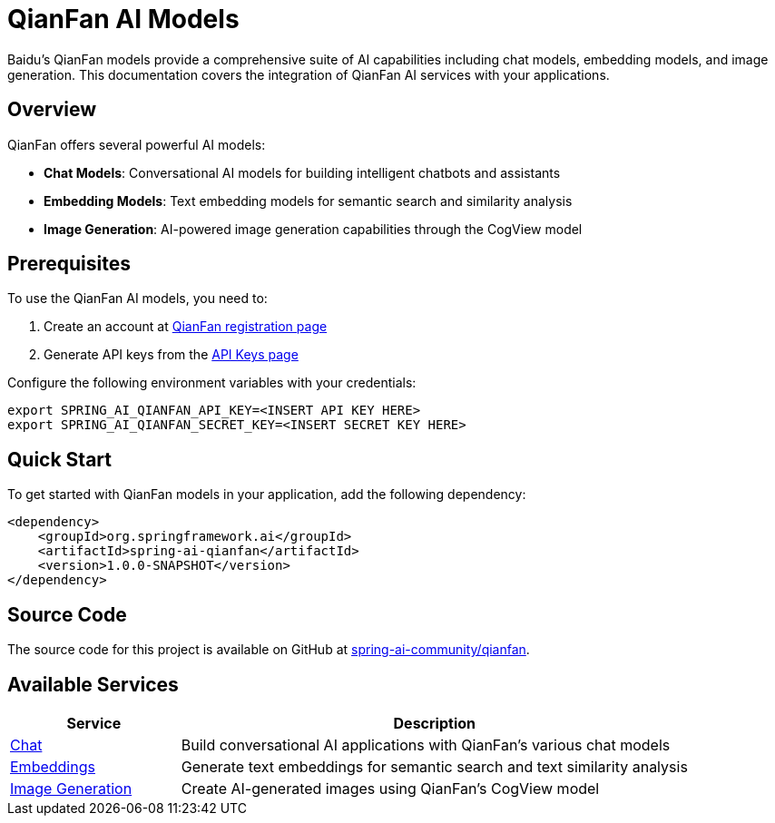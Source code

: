 = QianFan AI Models
:page-aliases: overview.adoc

Baidu's QianFan models provide a comprehensive suite of AI capabilities including chat models, embedding models, and image generation. This documentation covers the integration of QianFan AI services with your applications.

== Overview

QianFan offers several powerful AI models:

* *Chat Models*: Conversational AI models for building intelligent chatbots and assistants
* *Embedding Models*: Text embedding models for semantic search and similarity analysis
* *Image Generation*: AI-powered image generation capabilities through the CogView model

== Prerequisites

To use the QianFan AI models, you need to:

1. Create an account at https://login.bce.baidu.com/new-reg[QianFan registration page]
2. Generate API keys from the https://console.bce.baidu.com/qianfan/ais/console/applicationConsole/application[API Keys page]

Configure the following environment variables with your credentials:

[source,shell]
----
export SPRING_AI_QIANFAN_API_KEY=<INSERT API KEY HERE>
export SPRING_AI_QIANFAN_SECRET_KEY=<INSERT SECRET KEY HERE>
----

== Quick Start

To get started with QianFan models in your application, add the following dependency:

[source,xml]
----
<dependency>
    <groupId>org.springframework.ai</groupId>
    <artifactId>spring-ai-qianfan</artifactId>
    <version>1.0.0-SNAPSHOT</version>
</dependency>
----

== Source Code

The source code for this project is available on GitHub at https://github.com/spring-ai-community/qianfan[spring-ai-community/qianfan].

== Available Services

[cols="1,3"]
|===
|Service |Description

|xref:chat/index.adoc[Chat]
|Build conversational AI applications with QianFan's various chat models

|xref:embeddings/index.adoc[Embeddings]
|Generate text embeddings for semantic search and text similarity analysis

|xref:image/index.adoc[Image Generation]
|Create AI-generated images using QianFan's CogView model
|===